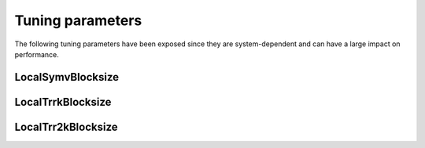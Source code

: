 .. _blas-tuning-0-81:

Tuning parameters
=================

The following tuning parameters have been exposed since they are 
system-dependent and can have a large impact on performance. 

LocalSymvBlocksize
------------------

.. cpp:function:: void SetLocalSymvBlocksize<T>( int blocksize )

   Sets the local blocksize for the distributed :cpp:func:`Symv` routine for 
   datatype ``T``. It is set to 64 by default and is important for the reduction
   of a real symmetric matrix to symmetric tridiagonal form.

.. cpp:function:: int LocalSymvBlocksize<T>()

   Retrieves the local :cpp:func:`Symv` blocksize for datatype ``T``.

LocalTrrkBlocksize
------------------

.. cpp:function:: void SetLocalTrrkBlocksize<T>( int blocksize )

   Sets the local blocksize for the distributed 
   ``internal::LocalTrrk`` routine for datatype ``T``. It is
   set to 64 by default and is important for routines that perform distributed
   :cpp:func:`Syrk` or :cpp:func:`Herk` updates, e.g., Cholesky factorization.

.. cpp:function:: int LocalTrrkBlocksize<T>()

   Retrieves the local blocksize for the distributed 
   ``internal::LocalTrrk`` routine for datatype ``T``.

LocalTrr2kBlocksize
-------------------

.. cpp:function:: void SetLocalTrr2kBlocksize<T>( int blocksize )

   Sets the local blocksize for the distributed
   ``internal::LocalTrr2k`` routine for datatype ``T``. It is
   set to 64 by default and is important for routines that perform distributed
   :cpp:func:`Syr2k` or :cpp:func:`Her2k` updates, e.g., Householder 
   tridiagonalization.

.. cpp:function:: int LocalTrr2kBlocksize<T>()

   Retrieves the local blocksize for the distributed 
   ``internal::LocalTrr2k`` routine for datatype ``T``.
